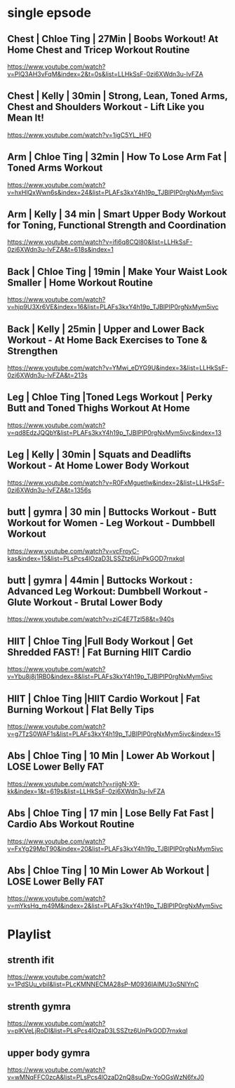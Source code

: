 * single epsode
** Chest | Chloe Ting | 27Min  |  Boobs Workout! At Home Chest and Tricep Workout Routine
https://www.youtube.com/watch?v=PlQ3AH3vFqM&index=2&t=0s&list=LLHkSsF-0zi6XWdn3u-IvFZA

** Chest | Kelly      | 30min  | Strong, Lean, Toned Arms, Chest and Shoulders Workout - Lift Like you Mean It!
https://www.youtube.com/watch?v=1igC5YL_HF0
** Arm   | Chloe Ting | 32min  | How To Lose Arm Fat | Toned Arms Workout
https://www.youtube.com/watch?v=hxHlQxWwn6s&index=24&list=PLAFs3kxY4h19p_TJBlPIP0rgNxMym5ivc
** Arm   | Kelly      | 34 min | Smart Upper Body Workout for Toning, Functional Strength and Coordination
https://www.youtube.com/watch?v=ifi6q8CQl80&list=LLHkSsF-0zi6XWdn3u-IvFZA&t=618s&index=1
** Back  | Chloe Ting | 19min  |  Make Your Waist Look Smaller | Home Workout Routine
https://www.youtube.com/watch?v=hjp9U3Xr6VE&index=16&list=PLAFs3kxY4h19p_TJBlPIP0rgNxMym5ivc
** Back  | Kelly      | 25min  |  Upper and Lower Back Workout - At Home Back Exercises to Tone & Strengthen
https://www.youtube.com/watch?v=YMwi_eDYG9U&index=3&list=LLHkSsF-0zi6XWdn3u-IvFZA&t=213s
** Leg   | Chloe Ting |Toned Legs Workout | Perky Butt and Toned Thighs Workout At Home
https://www.youtube.com/watch?v=qd8EdzJQQbY&list=PLAFs3kxY4h19p_TJBlPIP0rgNxMym5ivc&index=13
** Leg   | Kelly      | 30min  | Squats and Deadlifts Workout - At Home Lower Body Workout
https://www.youtube.com/watch?v=R0FxMguetIw&index=2&list=LLHkSsF-0zi6XWdn3u-IvFZA&t=1356s
** butt  | gymra      | 30 min | Buttocks Workout - Butt Workout for Women - Leg Workout - Dumbbell Workout
https://www.youtube.com/watch?v=vcFroyC-kas&index=15&list=PLsPcs4lOzaD3LSSZtz6UnPkGOD7rnxkqI
** butt  | gymra      | 44min | Buttocks Workout : Advanced Leg Workout: Dumbbell Workout - Glute Workout - Brutal Lower Body
https://www.youtube.com/watch?v=ziC4E7Tzl58&t=940s
** HIIT  | Chloe Ting |Full Body Workout | Get Shredded FAST! | Fat Burning HIIT Cardio
https://www.youtube.com/watch?v=Ybu8j8j1RB0&index=8&list=PLAFs3kxY4h19p_TJBlPIP0rgNxMym5ivc
** HIIT  | Chloe Ting |HIIT Cardio Workout | Fat Burning Workout | Flat Belly Tips
https://www.youtube.com/watch?v=g7TzS0WAF1s&list=PLAFs3kxY4h19p_TJBlPIP0rgNxMym5ivc&index=15

** Abs   | Chloe Ting | 10 Min | Lower Ab Workout | LOSE Lower Belly FAT 
https://www.youtube.com/watch?v=rijgN-X9-kk&index=1&t=619s&list=LLHkSsF-0zi6XWdn3u-IvFZA

** Abs   | Chloe Ting | 17 min | Lose Belly Fat Fast | Cardio Abs Workout Routine
https://www.youtube.com/watch?v=FxYg29MpT90&index=20&list=PLAFs3kxY4h19p_TJBlPIP0rgNxMym5ivc
** Abs   | Chloe Ting | 10 Min Lower Ab Workout | LOSE Lower Belly FAT
https://www.youtube.com/watch?v=mYksHq_m49M&index=2&list=PLAFs3kxY4h19p_TJBlPIP0rgNxMym5ivc

* Playlist
** strenth ifit
https://www.youtube.com/watch?v=1PdSUu_vbiI&list=PLcKMNNECMA28sP-M0936lAIMU3oSNIYnC
** strenth gymra
https://www.youtube.com/watch?v=plKVeLjRoDI&list=PLsPcs4lOzaD3LSSZtz6UnPkGOD7rnxkqI
** upper body gymra 
https://www.youtube.com/watch?v=wMNqFFC0zcA&list=PLsPcs4lOzaD2nQ8suDw-YoOGsWzN6fxJ0

